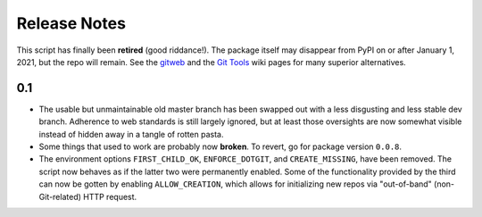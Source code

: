 Release Notes
-------------

This script has finally been **retired** (good riddance!). The package itself
may disappear from PyPI on or after January 1, 2021, but the repo will remain.
See the gitweb_ and the `Git Tools`_ wiki pages for many superior alternatives.

.. _gitweb: https://git.wiki.kernel.org/index.php/Gitweb
.. _`Git Tools`: https://git.wiki.kernel.org/index.php/InterfacesFrontendsAndTools


0.1
~~~
- The usable but unmaintainable old master branch has been swapped out with a
  less disgusting and less stable dev branch. Adherence to web standards is
  still largely ignored, but at least those oversights are now somewhat visible
  instead of hidden away in a tangle of rotten pasta.

- Some things that used to work are probably now **broken**. To revert, go for
  package version ``0.0.8``.

- The environment options ``FIRST_CHILD_OK``, ``ENFORCE_DOTGIT``, and
  ``CREATE_MISSING``, have been removed. The script now behaves as if the
  latter two were permanently enabled. Some of the functionality provided by
  the third can now be gotten by enabling ``ALLOW_CREATION``, which allows
  for initializing new repos via "out-of-band" (non-Git-related) HTTP request.
